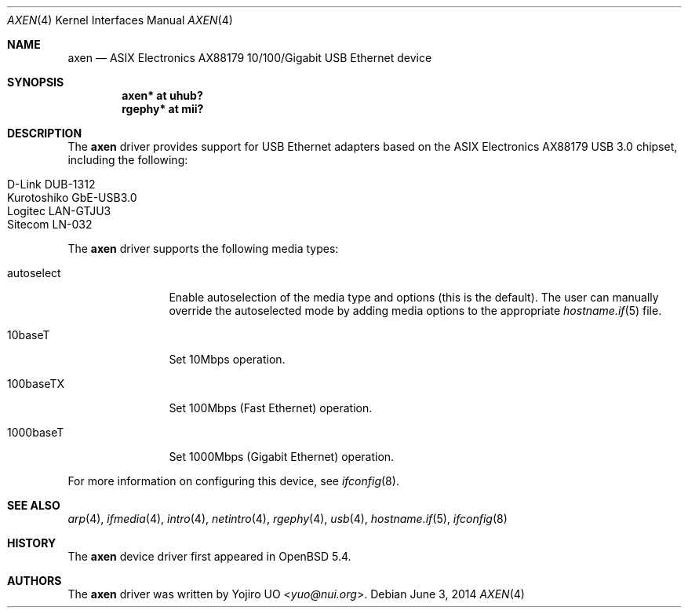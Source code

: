 .\"	$OpenBSD: axen.4,v 1.6 2014/06/03 06:29:07 brad Exp $
.\"
.\" Copyright (c) 2013 Yojiro UO <yuo@nui.org>
.\"
.\" Permission to use, copy, modify, and distribute this software for any
.\" purpose with or without fee is hereby granted, provided that the above
.\" copyright notice and this permission notice appear in all copies.
.\"
.\" THE SOFTWARE IS PROVIDED "AS IS" AND THE AUTHOR DISCLAIMS ALL WARRANTIES
.\" WITH REGARD TO THIS SOFTWARE INCLUDING ALL IMPLIED WARRANTIES OF
.\" MERCHANTABILITY AND FITNESS. IN NO EVENT SHALL THE AUTHOR BE LIABLE FOR
.\" ANY SPECIAL, DIRECT, INDIRECT, OR CONSEQUENTIAL DAMAGES OR ANY DAMAGES
.\" WHATSOEVER RESULTING FROM LOSS OF USE, DATA OR PROFITS, WHETHER IN AN
.\" ACTION OF CONTRACT, NEGLIGENCE OR OTHER TORTIOUS ACTION, ARISING OUT OF
.\" OR IN CONNECTION WITH THE USE OR PERFORMANCE OF THIS SOFTWARE.
.\"
.Dd $Mdocdate: June 3 2014 $
.Dt AXEN 4
.Os
.Sh NAME
.Nm axen
.Nd ASIX Electronics AX88179 10/100/Gigabit USB Ethernet device
.Sh SYNOPSIS
.Cd "axen*   at uhub?"
.Cd "rgephy* at mii?"
.Sh DESCRIPTION
The
.Nm
driver provides support for USB Ethernet adapters based on the ASIX
Electronics AX88179 USB 3.0 chipset, including the following:
.Pp
.Bl -tag -width Ds -offset indent -compact
.It D-Link DUB-1312
.It Kurotoshiko GbE-USB3.0
.It Logitec LAN-GTJU3
.It Sitecom LN-032
.El
.Pp
The
.Nm
driver supports the following media types:
.Bl -tag -width "autoselect"
.It autoselect
Enable autoselection of the media type and options (this is the default).
The user can manually override the autoselected mode by adding media
options to the appropriate
.Xr hostname.if 5
file.
.It 10baseT
Set 10Mbps operation.
.It 100baseTX
Set 100Mbps (Fast Ethernet) operation.
.It 1000baseT
Set 1000Mbps (Gigabit Ethernet) operation.
.El
.Pp
For more information on configuring this device, see
.Xr ifconfig 8 .
.Sh SEE ALSO
.Xr arp 4 ,
.Xr ifmedia 4 ,
.Xr intro 4 ,
.Xr netintro 4 ,
.Xr rgephy 4 ,
.Xr usb 4 ,
.Xr hostname.if 5 ,
.Xr ifconfig 8
.Sh HISTORY
The
.Nm
device driver first appeared in
.Ox 5.4 .
.Sh AUTHORS
.An -nosplit
The
.Nm
driver was written by
.An Yojiro UO Aq Mt yuo@nui.org .

